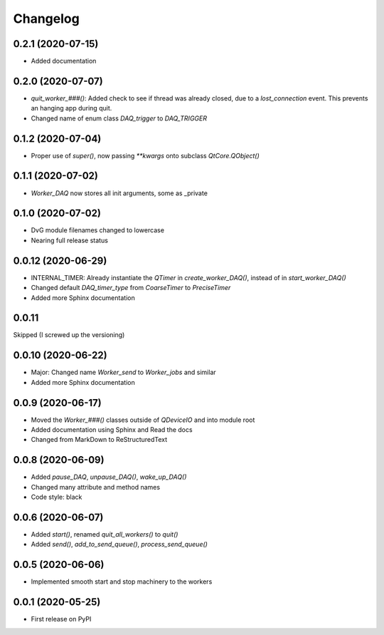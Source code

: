 Changelog
=========

0.2.1 (2020-07-15)
-------------------
* Added documentation

0.2.0 (2020-07-07)
-------------------
* `quit_worker_###()`: Added check to see if thread was already closed, due to a `lost_connection` event. This prevents an hanging app during quit.
* Changed name of enum class `DAQ_trigger` to `DAQ_TRIGGER`

0.1.2 (2020-07-04)
-------------------
* Proper use of `super()`, now passing `**kwargs` onto subclass `QtCore.QObject()`

0.1.1 (2020-07-02)
-------------------
* `Worker_DAQ` now stores all init arguments, some as _private

0.1.0 (2020-07-02)
-------------------
* DvG module filenames changed to lowercase
* Nearing full release status

0.0.12 (2020-06-29)
-------------------
* INTERNAL_TIMER: Already instantiate the `QTimer` in `create_worker_DAQ()`, instead of in `start_worker_DAQ()`
* Changed default `DAQ_timer_type` from `CoarseTimer` to `PreciseTimer`
* Added more Sphinx documentation

0.0.11
-------------------
Skipped (I screwed up the versioning)

0.0.10 (2020-06-22)
-------------------
* Major: Changed name `Worker_send` to `Worker_jobs` and similar
* Added more Sphinx documentation

0.0.9 (2020-06-17)
------------------
* Moved the `Worker_###()` classes outside of `QDeviceIO` and into module root
* Added documentation using Sphinx and Read the docs
* Changed from MarkDown to ReStructuredText

0.0.8 (2020-06-09)
------------------
* Added `pause_DAQ`, `unpause_DAQ()`, `wake_up_DAQ()`
* Changed many attribute and method names
* Code style: black

0.0.6 (2020-06-07)
------------------
* Added `start()`, renamed `quit_all_workers()` to `quit()`
* Added `send()`, `add_to_send_queue()`, `process_send_queue()`

0.0.5 (2020-06-06)
------------------
* Implemented smooth start and stop machinery to the workers

0.0.1 (2020-05-25)
------------------
* First release on PyPI
